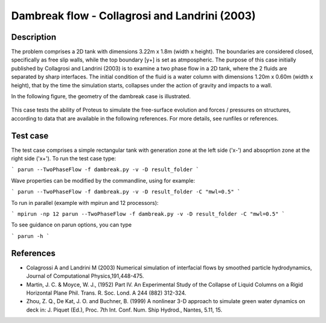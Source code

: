 Dambreak flow - Collagrosi and Landrini (2003)
==============================================

Description
-----------
The problem comprises a 2D tank with dimensions  3.22m x 1.8m  (width x height). 
The boundaries are considered closed, specifically as free slip walls, while the top boundary [y+] is set as atmpospheric.
The purpose of this case initially published by Collagrosi and Landrini (2003) is to examine a two phase flow in a 2D tank, where the 2 fluids are separated by sharp interfaces.
The initial condition of the fluid is a water column with dimensions  1.20m x 0.60m  (width x height), that by the time the simulation starts, collapses under the action of gravity and impacts to a wall.

In the following figure, the geometry of the dambreak case is illustrated.

.. figure:: ./dambreakColagrossi.bmp
   :width: 100%
   :align: center

This case tests the ability of Proteus to simulate the free-surface
evolution and forces / pressures on structures, according to data that
are available in the following references.  For more details, see
runfiles or references.

Test case
-----

The test case comprises a simple rectangular tank with generation zone at the left side ('x-') and absoprtion zone at the right side ('x+'). To run the test case type:

```
parun --TwoPhaseFlow -f dambreak.py -v -D result_folder
```

Wave properties can be modified by the commandline, using for example:

```
parun --TwoPhaseFlow -f dambreak.py -v -D result_folder -C "mwl=0.5"
```

To run in parallel (example with mpirun and 12 processors):

```
mpirun -np 12 parun --TwoPhaseFlow -f dambreak.py -v -D result_folder -C "mwl=0.5"
```


To see guidance on parun options, you can type  

```
parun -h
```


References
----------

- Colagrossi A and Landrini M (2003) Numerical simulation of
  interfacial flows by smoothed particle hydrodynamics, Journal of
  Computational Physics,191,448-475.

- Martin, J. C. & Moyce, W. J., (1952) Part IV. An Experimental Study
  of the Collapse of Liquid Columns on a Rigid Horizontal Plane
  Phil. Trans. R. Soc. Lond. A 244 (882) 312-324.

- Zhou, Z. Q., De Kat, J. O. and Buchner, B. (1999) A nonlinear 3-D
  approach to simulate green water dynamics on deck in: J. Piquet
  (Ed.), Proc. 7th Int. Conf. Num. Ship Hydrod., Nantes, 5.11, 15.
